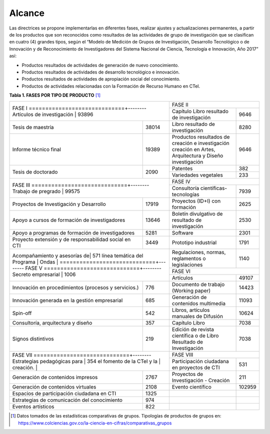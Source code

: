 .. _use_of_oai_pmh:

Alcance 
=======

Las directrices se propone implementarlas en diferentes fases, realizar ajustes y actualizaciones permanentes, a partir de los productos que son reconocidos como resultados de las actividades de grupo de investigación que se clasifican en cuatro (4) grandes tipos, según el “Modelo de Medición de Grupos de Investigación, Desarrollo Tecnológico o de Innovación y de Reconocimiento de Investigadores del Sistema Nacional de Ciencia, Tecnología e Innovación, Año 2017” así:


- Productos resultados de actividades de generación de nuevo conocimiento.
- Productos resultados de actividades de desarrollo tecnológico e innovación.
- Productos resultados de actividades de apropiación social del conocimiento.
- Productos de actividades relacionadas con la Formación de Recurso Humano en CTeI.



**Tabla 1. FASES POR TIPO DE PRODUCTO** [#]_

.. tabularcolumns:: |p{6cm}|p{1cm}|p{6cm}|p{1.5cm}|

+--------------------------------------+-------------------------------------------------+
|FASE I                                | FASE II                                         |
+=============================+--------+-----------------------------------------+-------+
|Artículos de investigación   | 93896  |Capítulo Libro resultado de investigación| 9646  | 
+-----------------------------+--------+-----------------------------------------+-------+
|Tesis de maestría            | 38014  |Libro resultado de investigación         | 8280  | 
+-----------------------------+--------+-----------------------------------------+-------+
|Informe técnico final        | 19389  |Productos resultados de creación e       | 9646  |
|                             |        |investigación creación en Artes,         |       |
|                             |        |Arquitectura y Diseño investigación      |       |
+-----------------------------+--------+-----------------------------------------+-------+
|Tesis de doctorado           | 2090   |Patentes                                 | 382   |
|                             |        +-----------------------------------------+-------+
|                             |        |Variedades vegetales                     | 233   |
+-----------------------------+--------+-----------------------------------------+-------+ 
|FASE III                              | FASE IV                                         |
+=============================+--------+-----------------------------------------+-------+
|Trabajo de pregrado          | 99575  |Consultoría científicas-tecnologías      | 7939  | 
+-----------------------------+--------+-----------------------------------------+-------+
|Proyectos de Investigación y | 17919  |Proyectos (ID+I) con formación           | 2625  | 
|Desarrollo                   |        |                                         |       |
+-----------------------------+--------+-----------------------------------------+-------+
|Apoyo a cursos de formación  | 13646  |Boletín divulgativo de resultado de      | 2530  | 
|de investigadores            |        |investigación                            |       |
+-----------------------------+--------+-----------------------------------------+-------+
|Apoyo a programas de         | 5281   |Software                                 | 2301  | 
|formación de investigadores  |        |                                         |       |
+-----------------------------+--------+-----------------------------------------+-------+
|Proyecto extensión y de      | 3449   |Prototipo industrial                     | 1791  | 
|responsabilidad social en CTI|        |                                         |       |
+-----------------------------+--------+-----------------------------------------+-------+
|Acompañamiento y asesorías de| 571    |Regulaciones, normas, reglamentos o      | 1140  | 
|línea temática del Programa  |        |legislaciones                            |       |
|Ondas                        |        |                                         |       |
+=============================+--------+-----------------------------------------+-------+
|FASE V                                | FASE VI                                         |
+=============================+--------+-----------------------------------------+-------+
|Secreto empresarial          | 1006   |Artículos                                | 49107 | 
+-----------------------------+--------+-----------------------------------------+-------+
|Innovación en procedimientos | 776    |Documento de trabajo (Working paper)     | 14423 | 
|(procesos y servicios.)      |        |                                         |       |
+-----------------------------+--------+-----------------------------------------+-------+
|Innovación generada en la    | 685    |Generación de contenidos multimedia      | 11093 |
|gestión empresarial          |        |                                         |       |
+-----------------------------+--------+-----------------------------------------+-------+
|Spin-off                     | 542    |Libros, artículos manuales de Difusión   | 10624 |
+-----------------------------+--------+-----------------------------------------+-------+
|Consultoría, arquitectura y  | 357    |Capítulo Libro                           | 7038  |
|diseño                       |        |                                         |       |
+-----------------------------+--------+-----------------------------------------+-------+
|Signos distintivos           | 219    |Edición de revista científica o de Libro | 7038  |
|                             |        |Resultado de Investigación               |       |
+-----------------------------+--------+-----------------------------------------+-------+
|FASE VII                              | FASE VIII                                       |
+=============================+--------+-----------------------------------------+-------+
|Estrategias pedagógicas para | 354    |Participación ciudadana en proyectos de  | 531   | 
|el fomento de la CTeI y la   |        |CTI                                      |       |
|creación.                    |        |                                         |       |
+-----------------------------+--------+-----------------------------------------+-------+
|Generación de contenidos     | 2767   |Proyectos de Investigación - Creación    | 211   | 
|impresos                     |        |                                         |       |
+-----------------------------+--------+-----------------------------------------+-------+
|Generación de contenidos     | 2108   |Evento científico                        | 102959|
|virtuales                    |        |                                         |       |
+-----------------------------+--------+-----------------------------------------+-------+
|Espacios de participación    | 1325   |                                         |       |
|ciudadana en CTI             |        |                                         |       |
+-----------------------------+--------+-----------------------------------------+-------+
|Estrategias de comunicación  | 974    |                                         |       |
|del conocimiento             |        |                                         |       |
+-----------------------------+--------+-----------------------------------------+-------+
|Eventos artísticos           | 822    |                                         |       |
+-----------------------------+--------+-----------------------------------------+-------+


.. [#] Datos tomados de las estadísticas comparativas de grupos. Tipologías de productos de grupos en: https://www.colciencias.gov.co/la-ciencia-en-cifras/comparativas_grupos